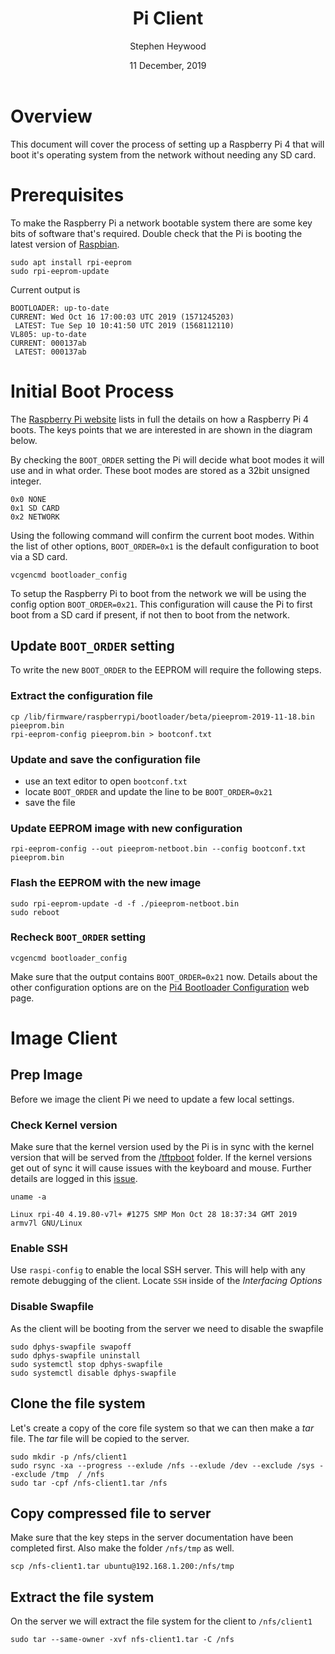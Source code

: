 #+TITLE: Pi Client
#+AUTHOR: Stephen Heywood
#+DATE: 11 December, 2019


* Overview

This document will cover the process of setting up a Raspberry Pi 4 that will boot it's operating system from the network without needing any SD card.

* Prerequisites

To make the Raspberry Pi a network bootable system there are some key bits of software that's required. Double check that the Pi is booting the latest version of [[https://www.raspberrypi.org/downloads/raspbian/][Raspbian]].

#+begin_src shell :eval never
sudo apt install rpi-eeprom
sudo rpi-eeprom-update
#+end_src

Current output is

#+begin_example
BOOTLOADER: up-to-date
CURRENT: Wed Oct 16 17:00:03 UTC 2019 (1571245203)
 LATEST: Tue Sep 10 10:41:50 UTC 2019 (1568112110)
VL805: up-to-date
CURRENT: 000137ab
 LATEST: 000137ab
#+end_example

* Initial Boot Process

The [[https://www.raspberrypi.org/documentation/hardware/raspberrypi/bootmodes/bootflow_2711.md][Raspberry Pi website]] lists in full the details on how a Raspberry Pi 4 boots. The keys points that we are interested in are shown in the diagram below.

[[./images/pi-diagram2-boot-sequence.png]]

By checking the ~BOOT_ORDER~ setting the Pi will decide what boot modes it will use and in what order. These boot modes are stored as a 32bit unsigned integer.

#+begin_example
0x0 NONE
0x1 SD CARD
0x2 NETWORK
#+end_example

Using the following command will confirm the current boot modes. Within the list of other options, ~BOOT_ORDER=0x1~ is the default configuration to boot via a SD card.

#+begin_src shell :eval never
vcgencmd bootloader_config
#+end_src

To setup the Raspberry Pi to boot from the network we will be using the config option ~BOOT_ORDER=0x21~. This configuration will cause the Pi to first boot from a SD card if present, if not then to boot from the network.

** Update ~BOOT_ORDER~ setting

To write the new ~BOOT_ORDER~ to the EEPROM will require the following steps.

*** Extract the configuration file

#+begin_src shell :eval never
cp /lib/firmware/raspberrypi/bootloader/beta/pieeprom-2019-11-18.bin pieeprom.bin
rpi-eeprom-config pieeprom.bin > bootconf.txt
#+end_src

*** Update and save the configuration file

- use an text editor to open ~bootconf.txt~
- locate ~BOOT_ORDER~ and update the line to be ~BOOT_ORDER=0x21~
- save the file

*** Update EEPROM image with new configuration

#+begin_src shell :eval never
rpi-eeprom-config --out pieeprom-netboot.bin --config bootconf.txt pieeprom.bin
#+end_src

*** Flash the EEPROM with the new image

#+begin_src shell :eval never
sudo rpi-eeprom-update -d -f ./pieeprom-netboot.bin
sudo reboot
#+end_src

*** Recheck ~BOOT_ORDER~ setting

#+begin_src shell :eval never
vcgencmd bootloader_config
#+end_src

Make sure that the output contains ~BOOT_ORDER=0x21~ now. Details about the other configuration options are on the [[https://www.raspberrypi.org/documentation/hardware/raspberrypi/bcm2711_bootloader_config.md][Pi4 Bootloader Configuration]] web page.
* Image Client
** Prep Image

Before we image the client Pi we need to update a few local settings.

*** Check Kernel version

Make sure that the kernel version used by the Pi is in sync with the kernel version that will be served from the [[https://github.com/Hexxeh/rpi-firmware][/tftpboot]] folder.
If the kernel versions get out of sync it will cause issues with the keyboard and mouse. Further details are logged in this [[https://gitlab.ii.coop/ii/infra/ii-pi/issues/16][issue]].

#+begin_src shell :eval never
  uname -a
#+end_src

#+begin_example
Linux rpi-40 4.19.80-v7l+ #1275 SMP Mon Oct 28 18:37:34 GMT 2019 armv7l GNU/Linux
#+end_example

*** Enable SSH

Use ~raspi-config~ to enable the local SSH server. This will help with any remote debugging of the client. Locate ~SSH~ inside of the /Interfacing Options/

*** Disable Swapfile

As the client will be booting from the server we need to disable the swapfile

#+begin_src shell :eval never
sudo dphys-swapfile swapoff
sudo dphys-swapfile uninstall
sudo systemctl stop dphys-swapfile
sudo systemctl disable dphys-swapfile
#+end_src

** Clone the file system

Let's create a copy of the core file system so that we can then make a /tar/ file. The /tar/ file will be copied to the server.

   #+begin_src shell :eval never
     sudo mkdir -p /nfs/client1
     sudo rsync -xa --progress --exlude /nfs --exlude /dev --exclude /sys --exclude /tmp  / /nfs
     sudo tar -cpf /nfs-client1.tar /nfs
   #+end_src

** Copy compressed file to server

Make sure that the key steps in the server documentation have been completed first. Also make the folder ~/nfs/tmp~ as well.

   #+begin_src shell :eval never
     scp /nfs-client1.tar ubuntu@192.168.1.200:/nfs/tmp
   #+end_src

** Extract the file system

On the server we will extract the file system for the client to ~/nfs/client1~

   #+begin_src shell :eval never
     sudo tar --same-owner -xvf nfs-client1.tar -C /nfs
   #+end_src
